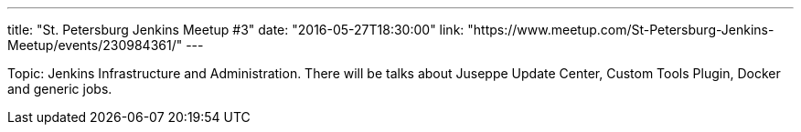 ---
title: "St. Petersburg Jenkins Meetup #3"
date: "2016-05-27T18:30:00"
link: "https://www.meetup.com/St-Petersburg-Jenkins-Meetup/events/230984361/"
---

Topic: Jenkins Infrastructure and Administration.
There will be talks about Juseppe Update Center, Custom Tools Plugin, Docker and generic jobs.
